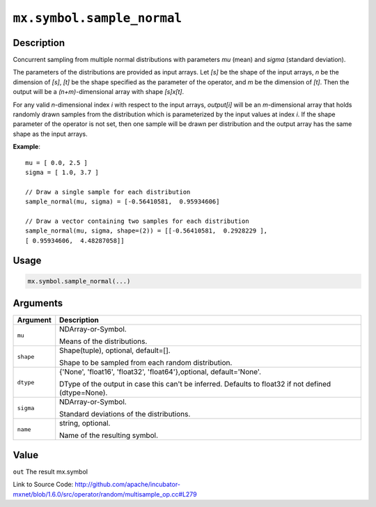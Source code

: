 

``mx.symbol.sample_normal``
======================================================

Description
----------------------

Concurrent sampling from multiple
normal distributions with parameters *mu* (mean) and *sigma* (standard deviation).

The parameters of the distributions are provided as input arrays.
Let *[s]* be the shape of the input arrays, *n* be the dimension of *[s]*, *[t]*
be the shape specified as the parameter of the operator, and *m* be the dimension
of *[t]*. Then the output will be a *(n+m)*-dimensional array with shape *[s]x[t]*.

For any valid *n*-dimensional index *i* with respect to the input arrays, *output[i]*
will be an *m*-dimensional array that holds randomly drawn samples from the distribution
which is parameterized by the input values at index *i*. If the shape parameter of the
operator is not set, then one sample will be drawn per distribution and the output array
has the same shape as the input arrays.


**Example**::

	 
	 mu = [ 0.0, 2.5 ]
	 sigma = [ 1.0, 3.7 ]
	 
	 // Draw a single sample for each distribution
	 sample_normal(mu, sigma) = [-0.56410581,  0.95934606]
	 
	 // Draw a vector containing two samples for each distribution
	 sample_normal(mu, sigma, shape=(2)) = [[-0.56410581,  0.2928229 ],
	 [ 0.95934606,  4.48287058]]
	 
	 

Usage
----------

.. code:: r

	mx.symbol.sample_normal(...)

Arguments
------------------

+----------------------------------------+------------------------------------------------------------+
| Argument                               | Description                                                |
+========================================+============================================================+
| ``mu``                                 | NDArray-or-Symbol.                                         |
|                                        |                                                            |
|                                        | Means of the distributions.                                |
+----------------------------------------+------------------------------------------------------------+
| ``shape``                              | Shape(tuple), optional, default=[].                        |
|                                        |                                                            |
|                                        | Shape to be sampled from each random distribution.         |
+----------------------------------------+------------------------------------------------------------+
| ``dtype``                              | {'None', 'float16', 'float32', 'float64'},optional,        |
|                                        | default='None'.                                            |
|                                        |                                                            |
|                                        | DType of the output in case this can't be inferred.        |
|                                        | Defaults to float32 if not defined                         |
|                                        | (dtype=None).                                              |
+----------------------------------------+------------------------------------------------------------+
| ``sigma``                              | NDArray-or-Symbol.                                         |
|                                        |                                                            |
|                                        | Standard deviations of the distributions.                  |
+----------------------------------------+------------------------------------------------------------+
| ``name``                               | string, optional.                                          |
|                                        |                                                            |
|                                        | Name of the resulting symbol.                              |
+----------------------------------------+------------------------------------------------------------+

Value
----------

``out`` The result mx.symbol


Link to Source Code: http://github.com/apache/incubator-mxnet/blob/1.6.0/src/operator/random/multisample_op.cc#L279

